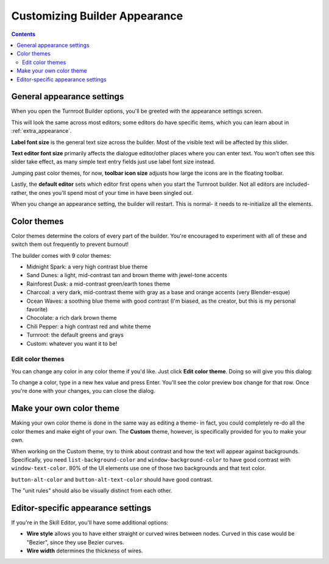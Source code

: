 Customizing Builder Appearance
==========================================

.. contents::

.. _appearance-oveview:
General appearance settings
---------------------------
When you open the Turnroot Builder options, you'll be greeted with the appearance settings screen. 

.. image:: 00cb_sd.png
   :alt: Screenshot of Turnroot appearance options
   :align: center

This will look the same across most editors; some editors do have specific items, which you can learn about in :ref:`extra_appearance`.

**Label font size** is the general text size across the builder. Most of the visible text will be affected by this slider.

**Text editor font size** primarily affects the dialogue editor/other places where you can enter text. You won't often see this slider take effect, as many simple text entry fields just use label font size instead. 

Jumping past color themes, for now, **toolbar icon size** adjusts how large the icons are in the floating toolbar. 

Lastly, the **default editor** sets which editor first opens when you start the Turnroot builder. Not all editors are included- rather, the ones you'll spend most of your time in have been singled out. 

When you change an appearance setting, the builder will restart. This is normal- it needs to re-initialize all the elements. 

.. _color-theme:
Color themes
--------------------------
Color themes determine the colors of every part of the builder. You're encouraged to experiment with all of these and switch them out frequently to prevent burnout! 

The builder comes with 9 color themes: 

* Midnight Spark: a very high contrast blue theme
* Sand Dunes: a light, mid-contrast tan and brown theme with jewel-tone accents
* Rainforest Dusk: a mid-contrast green/earth tones theme
* Charcoal: a very dark, mid-contrast theme with gray as a base and orange accents (very Blender-esque) 
* Ocean Waves: a soothing blue theme with good contrast (I'm biased, as the creator, but this is my personal favorite)
* Chocolate: a rich dark brown theme
* Chili Pepper: a high contrast red and white theme
* Turnroot: the default greens and grays
* Custom: whatever you want it to be!

.. _edit-color-theme:
Edit color themes
##################
You can change any color in any color theme if you'd like. Just click **Edit color theme**. Doing so will give you this dialog: 

.. image:: 00cb_et.png
   :alt: Screenshot of Turnroot color theme editing dialog
   :align: center

To change a color, type in a new hex value and press Enter. You'll see the color preview box change for that row. Once you're done with your changes, you can close the dialog. 

.. _own-color-theme:
Make your own color theme
--------------------------
Making your own color theme is done in the same way as editing a theme- in fact, you could completely re-do all the color themes and make eight of your own. The **Custom** theme, however, is specifically provided for you to make your own. 

When working on the Custom theme, try to think about contrast and how the text will appear against backgrounds. Specifically, you need ``list-background-color`` and ``window-background-color`` to have good contrast with ``window-text-color``. 80% of the UI elements use one of those two backgrounds and that text color. 

``button-alt-color`` and ``button-alt-text-color`` should have good contrast.

The "unit rules" should also be visually distinct from each other. 

.. _extra-appearance:
Editor-specific appearance settings
------------------------------------
If you're in the Skill Editor, you'll have some additional options:

* **Wire style** allows you to have either straight or curved wires between nodes. Curved in this case would be "Bezier", since they use Bezier curves.

* **Wire width** determines the thickness of wires. 
